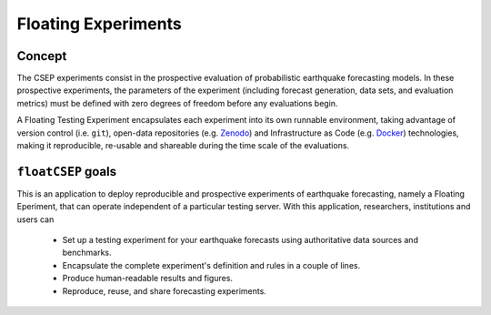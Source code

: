 Floating Experiments
====================



Concept
-------


The CSEP experiments consist in the prospective evaluation of probabilistic earthquake forecasting models. In these prospective experiments, the parameters of the experiment (including forecast generation, data sets, and evaluation metrics) must be defined with zero degrees of freedom before any evaluations begin.

A Floating Testing Experiment encapsulates each experiment into its own runnable environment, taking advantage of version control (i.e. ``git``), open-data repositories (e.g. `Zenodo <https://zenodo.org>`_) and Infrastructure as Code (e.g. `Docker <https://docker.com>`_) technologies, making it reproducible, re-usable and shareable during the time scale of the
evaluations.

``floatCSEP`` goals
-------------------

This is an application to deploy reproducible and prospective experiments of earthquake forecasting, namely a Floating Eperiment, that can operate independent of a particular testing server. With this application, researchers, institutions and users can

    * Set up a testing experiment for your earthquake forecasts using authoritative data sources and benchmarks.
    * Encapsulate the complete experiment's definition and rules in a couple of lines.
    * Produce human-readable results and figures.
    * Reproduce, reuse, and share forecasting experiments.

